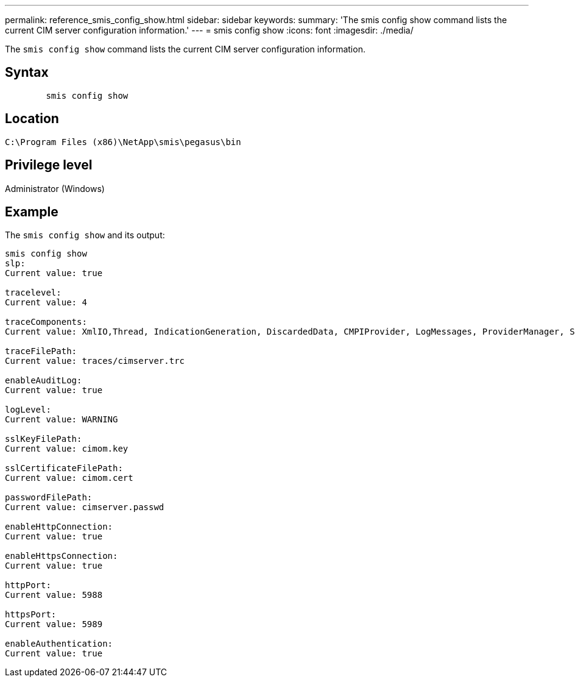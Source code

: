 ---
permalink: reference_smis_config_show.html
sidebar: sidebar
keywords: 
summary: 'The smis config show command lists the current CIM server configuration information.'
---
= smis config show
:icons: font
:imagesdir: ./media/

[.lead]
The `smis config show` command lists the current CIM server configuration information.

== Syntax

----

        smis config show
----

== Location

`C:\Program Files (x86)\NetApp\smis\pegasus\bin`

== Privilege level

Administrator (Windows)

== Example

The `smis config show` and its output:

----
smis config show
slp:
Current value: true

tracelevel:
Current value: 4

traceComponents:
Current value: XmlIO,Thread, IndicationGeneration, DiscardedData, CMPIProvider, LogMessages, ProviderManager, SSL, Authentication, Authorization

traceFilePath:
Current value: traces/cimserver.trc

enableAuditLog:
Current value: true

logLevel:
Current value: WARNING

sslKeyFilePath:
Current value: cimom.key

sslCertificateFilePath:
Current value: cimom.cert

passwordFilePath:
Current value: cimserver.passwd

enableHttpConnection:
Current value: true

enableHttpsConnection:
Current value: true

httpPort:
Current value: 5988

httpsPort:
Current value: 5989

enableAuthentication:
Current value: true
----

